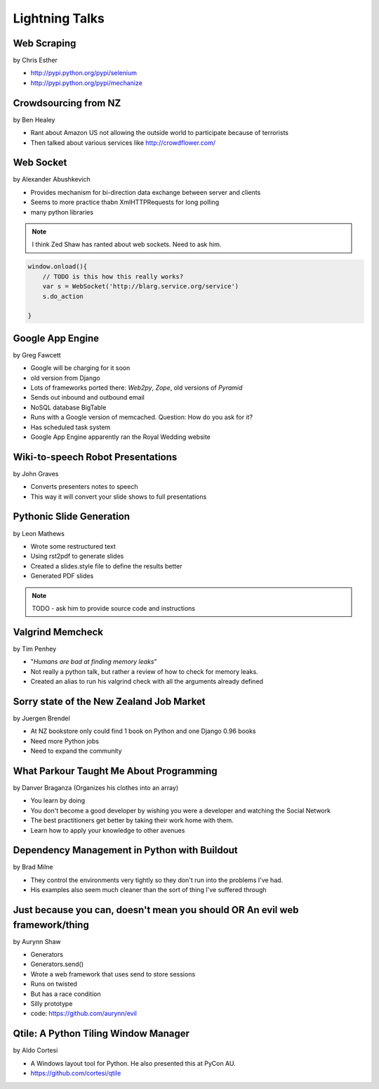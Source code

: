 ===============
Lightning Talks
===============

Web Scraping
=============

by Chris Esther

* http://pypi.python.org/pypi/selenium
* http://pypi.python.org/pypi/mechanize

Crowdsourcing from NZ
=====================

by Ben Healey

* Rant about Amazon US not allowing the outside world to participate because of terrorists
* Then talked about various services like http://crowdflower.com/ 

Web Socket
==========

by Alexander Abushkevich

* Provides mechanism for bi-direction data exchange between server and clients
* Seems to more practice thabn XmlHTTPRequests for long polling
* many python libraries

.. note:: I think Zed Shaw has ranted about web sockets. Need to ask him.

.. sourcecode:: javascript

    window.onload(){
        // TODO is this how this really works?
        var s = WebSocket('http://blarg.service.org/service')
        s.do_action
    
    }

Google App Engine
=================

by Greg Fawcett

* Google will be charging for it soon
* old version from Django
* Lots of frameworks ported there: `Web2py`, `Zope`, old versions of `Pyramid`
* Sends out inbound and outbound email
* NoSQL database BigTable
* Runs with a Google version of memcached. Question: How do you ask for it?
* Has scheduled task system
* Google App Engine apparently ran the Royal Wedding website

Wiki-to-speech Robot Presentations
==================================

by John Graves

* Converts presenters notes to speech
* This way it will convert your slide shows to full presentations

Pythonic Slide Generation
==================================

by Leon Mathews

* Wrote some restructured text
* Using rst2pdf to generate slides 
* Created a slides.style file to define the results better
* Generated PDF slides

.. note:: TODO - ask him to provide source code and instructions

Valgrind Memcheck
=================

by Tim Penhey

* "*Humans are bad at finding memory leaks*"
* Not really a python talk, but rather a review of how to check for memory leaks.
* Created an alias to run his valgrind check with all the arguments already defined


Sorry state of the New Zealand Job Market
=========================================

by Juergen Brendel

* At NZ bookstore only could find 1 book on Python and one Django 0.96 books
* Need more Python jobs
* Need to expand the community

What Parkour Taught Me About Programming
=========================================

by Danver Braganza (Organizes his clothes into an array)

* You learn by doing
* You don't become a good developer by wishing you were a developer and watching the Social Network
* The best practitioners get better by taking their work home with them.
* Learn how to apply your knowledge to other avenues

Dependency Management in Python with Buildout
=============================================

by Brad Milne

* They control the environments very tightly so they don't run into the problems I've had.
* His examples also seem much cleaner than the sort of thing I've suffered through

Just because you can, doesn't mean you should OR An evil web framework/thing
============================================================================

by Aurynn Shaw

* Generators
* Generators.send()
* Wrote a web framework that uses send to store sessions
* Runs on twisted
* But has a race condition
* Silly prototype
* code: https://github.com/aurynn/evil

Qtile: A Python Tiling Window Manager
=====================================

by Aldo Cortesi

* A Windows layout tool for Python. He also presented this at PyCon AU.
* https://github.com/cortesi/qtile
